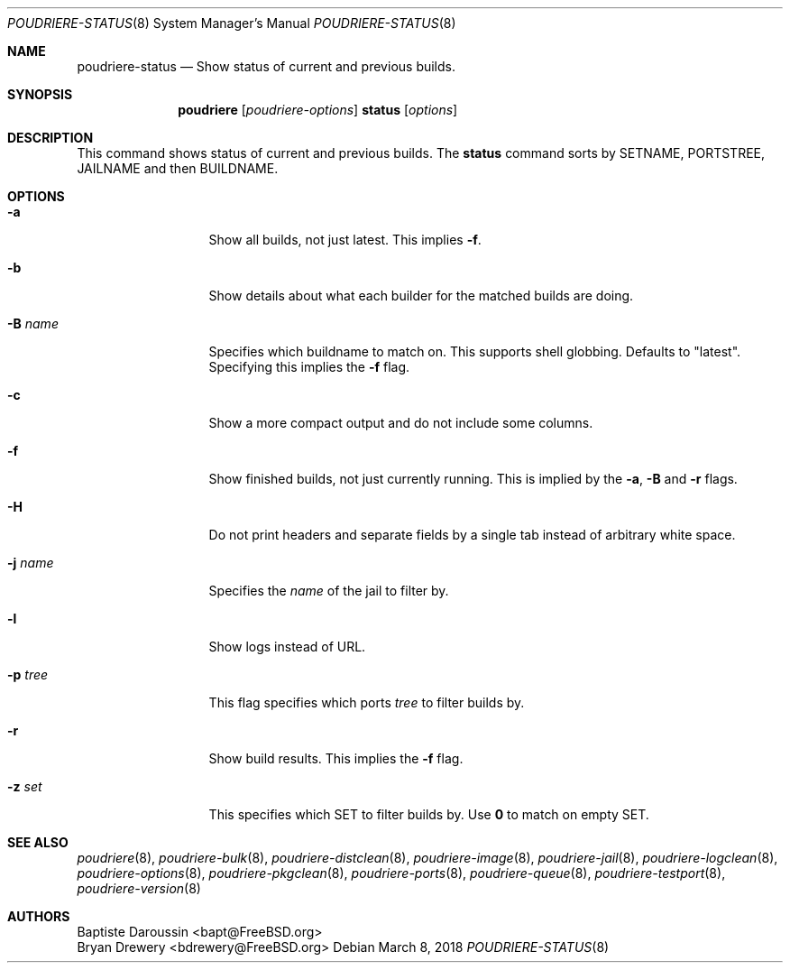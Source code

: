 .\" Copyright (c) 2012 Baptiste Daroussin <bapt@FreeBSD.org>
.\" Copyright (c) 2012-2014 Bryan Drewery <bdrewery@FreeBSD.org>
.\" Copyright (c) 2018 SRI International
.\" All rights reserved.
.\"
.\" Redistribution and use in source and binary forms, with or without
.\" modification, are permitted provided that the following conditions
.\" are met:
.\" 1. Redistributions of source code must retain the above copyright
.\"    notice, this list of conditions and the following disclaimer.
.\" 2. Redistributions in binary form must reproduce the above copyright
.\"    notice, this list of conditions and the following disclaimer in the
.\"    documentation and/or other materials provided with the distribution.
.\"
.\" THIS SOFTWARE IS PROVIDED BY THE AUTHOR AND CONTRIBUTORS ``AS IS'' AND
.\" ANY EXPRESS OR IMPLIED WARRANTIES, INCLUDING, BUT NOT LIMITED TO, THE
.\" IMPLIED WARRANTIES OF MERCHANTABILITY AND FITNESS FOR A PARTICULAR PURPOSE
.\" ARE DISCLAIMED.  IN NO EVENT SHALL THE AUTHOR OR CONTRIBUTORS BE LIABLE
.\" FOR ANY DIRECT, INDIRECT, INCIDENTAL, SPECIAL, EXEMPLARY, OR CONSEQUENTIAL
.\" DAMAGES (INCLUDING, BUT NOT LIMITED TO, PROCUREMENT OF SUBSTITUTE GOODS
.\" OR SERVICES; LOSS OF USE, DATA, OR PROFITS; OR BUSINESS INTERRUPTION)
.\" HOWEVER CAUSED AND ON ANY THEORY OF LIABILITY, WHETHER IN CONTRACT, STRICT
.\" LIABILITY, OR TORT (INCLUDING NEGLIGENCE OR OTHERWISE) ARISING IN ANY WAY
.\" OUT OF THE USE OF THIS SOFTWARE, EVEN IF ADVISED OF THE POSSIBILITY OF
.\" SUCH DAMAGE.
.\"
.\" $FreeBSD$
.\"
.\" Note: The date here should be updated whenever a non-trivial
.\" change is made to the manual page.
.Dd March 8, 2018
.Dt POUDRIERE-STATUS 8
.Os
.Sh NAME
.Nm poudriere-status
.Nd Show status of current and previous builds.
.Sh SYNOPSIS
.Nm poudriere
.Op Ar poudriere-options
.Cm status
.Op Ar options
.Sh DESCRIPTION
This command shows status of current and previous builds.
The
.Nm status
command sorts by SETNAME, PORTSTREE, JAILNAME and then BUILDNAME.
.Sh OPTIONS
.Bl -tag -width "-f conffile"
.It Fl a
Show all builds, not just latest.
This implies
.Fl f .
.It Fl b
Show details about what each builder for the matched builds are doing.
.It Fl B Ar name
Specifies which buildname to match on.
This supports shell globbing.
Defaults to "latest".
Specifying this implies the
.Fl f
flag.
.It Fl c
Show a more compact output and do not include some columns.
.It Fl f
Show finished builds, not just currently running.
This is implied by the
.Fl a ,
.Fl B
and
.Fl r
flags.
.It Fl H
Do not print headers and separate fields by a single tab instead of arbitrary
white space.
.It Fl j Ar name
Specifies the
.Ar name
of the jail to filter by.
.It Fl l
Show logs instead of URL.
.It Fl p Ar tree
This flag specifies which ports
.Ar tree
to filter builds by.
.It Fl r
Show build results.
This implies the
.Fl f
flag.
.It Fl z Ar set
This specifies which SET to filter builds by.
Use
.Sy 0
to match on empty SET.
.El
.Sh SEE ALSO
.Xr poudriere 8 ,
.Xr poudriere-bulk 8 ,
.Xr poudriere-distclean 8 ,
.Xr poudriere-image 8 ,
.Xr poudriere-jail 8 ,
.Xr poudriere-logclean 8 ,
.Xr poudriere-options 8 ,
.Xr poudriere-pkgclean 8 ,
.Xr poudriere-ports 8 ,
.Xr poudriere-queue 8 ,
.Xr poudriere-testport 8 ,
.Xr poudriere-version 8
.Sh AUTHORS
.An Baptiste Daroussin Aq bapt@FreeBSD.org
.An Bryan Drewery Aq bdrewery@FreeBSD.org
